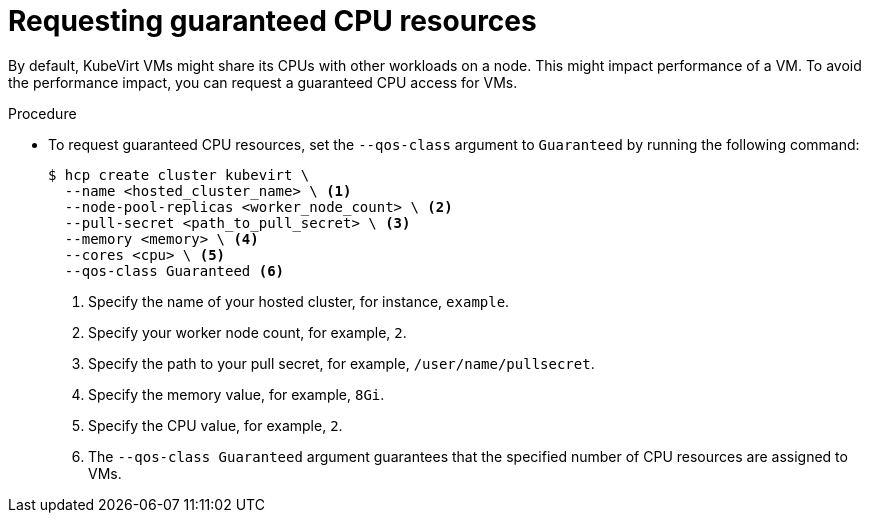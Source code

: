 // Module included in the following assemblies:
//
// * hosted_control_planes/hcp-deploy/hcp-deploy-virt.adoc

:_mod-docs-content-type: PROCEDURE
[id="hcp-virt-guaranteed-cpus_{context}"]
= Requesting guaranteed CPU resources

By default, KubeVirt VMs might share its CPUs with other workloads on a node. This might impact performance of a VM. To avoid the performance impact, you can request a guaranteed CPU access for VMs.

.Procedure

* To request guaranteed CPU resources, set the `--qos-class` argument to `Guaranteed` by running the following command:
+
[source,bash]
----
$ hcp create cluster kubevirt \
  --name <hosted_cluster_name> \ <1>
  --node-pool-replicas <worker_node_count> \ <2>
  --pull-secret <path_to_pull_secret> \ <3>
  --memory <memory> \ <4>
  --cores <cpu> \ <5>
  --qos-class Guaranteed <6>
----
+
<1> Specify the name of your hosted cluster, for instance, `example`.
<2> Specify your worker node count, for example, `2`.
<3> Specify the path to your pull secret, for example, `/user/name/pullsecret`.
<4> Specify the memory value, for example, `8Gi`.
<5> Specify the CPU value, for example, `2`.
<6> The `--qos-class Guaranteed` argument guarantees that the specified number of CPU resources are assigned to VMs.